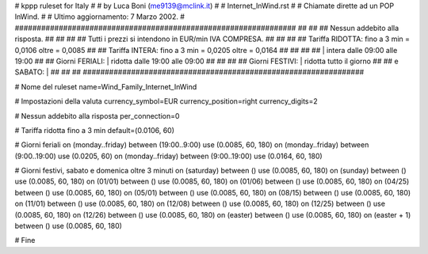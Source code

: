 ################################################################
#
# kppp ruleset for Italy
#
# by Luca Boni (me9139@mclink.it)
#
# Internet_InWind.rst
#
# Chiamate dirette ad un POP InWind. 
#
# Ultimo aggiornamento: 7 Marzo 2002.
# 
################################################################
##							      ##
## Nessun addebito alla risposta.		  	      ##
##							      ##
## Tutti i prezzi si intendono in EUR/min IVA COMPRESA.       ##
##							      ##
## Tariffa RIDOTTA:  fino a 3 min = 0,0106   oltre = 0,0085   ##
## Tariffa INTERA:   fino a 3 min = 0,0205   oltre = 0,0164   ##
##							      ##
##			| intera  dalle 09:00 alle 19:00      ##
## Giorni FERIALI:	| ridotta dalle 19:00 alle 09:00      ##
##							      ##
## Giorni FESTIVI:	|  ridotta tutto il giorno	      ##
## 	e  SABATO:	|				      ##
##							      ##
################################################################

# Nome del ruleset
name=Wind_Family_Internet_InWind

# Impostazioni della valuta
currency_symbol=EUR
currency_position=right 
currency_digits=2

# Nessun addebito alla risposta
per_connection=0

# Tariffa ridotta fino a 3 min
default=(0.0106, 60)

# Giorni feriali
on (monday..friday) between (19:00..9:00) use (0.0085, 60, 180)
on (monday..friday) between (9:00..19:00) use (0.0205, 60)
on (monday..friday) between (9:00..19:00) use (0.0164, 60, 180)

# Giorni festivi, sabato e domenica oltre 3 minuti
on (saturday) between () use (0.0085, 60, 180)
on (sunday) between () use (0.0085, 60, 180)
on (01/01) between () use (0.0085, 60, 180)
on (01/06) between () use (0.0085, 60, 180)
on (04/25) between () use (0.0085, 60, 180)
on (05/01) between () use (0.0085, 60, 180)
on (08/15) between () use (0.0085, 60, 180)
on (11/01) between () use (0.0085, 60, 180)
on (12/08) between () use (0.0085, 60, 180)
on (12/25) between () use (0.0085, 60, 180)
on (12/26) between () use (0.0085, 60, 180)
on (easter) between () use (0.0085, 60, 180)
on (easter + 1) between () use (0.0085, 60, 180)

# Fine
